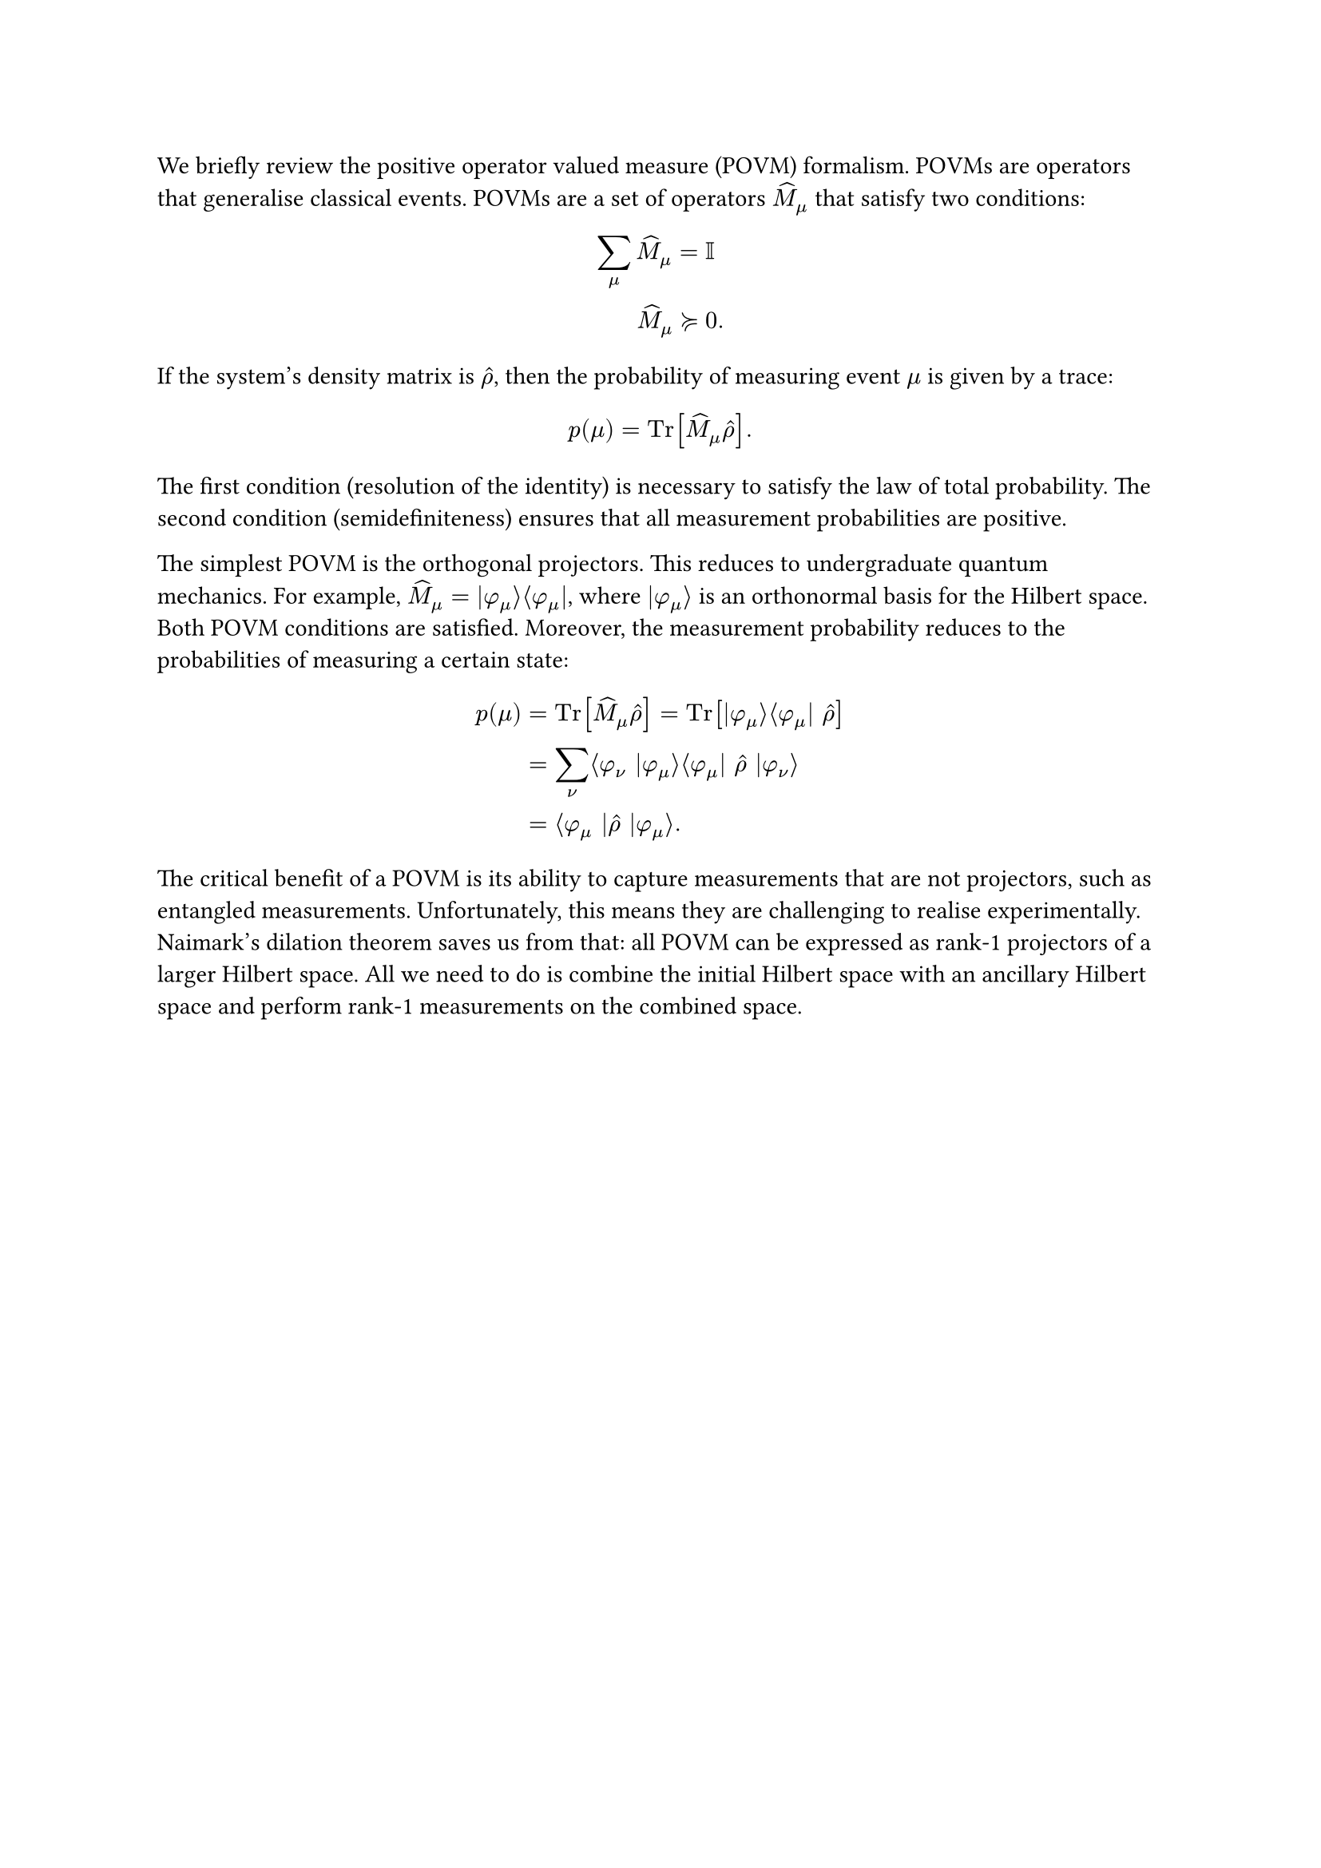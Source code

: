 We briefly review the positive operator valued measure (POVM) formalism. POVMs are operators that generalise classical events. POVMs are a set of operators $hat(M)_mu$ that satisfy two conditions:
$
sum_mu hat(M)_mu = &II \ 
hat(M)_mu succ.eq & 0.
$
If the system's density matrix is $hat(rho)$, then the probability of measuring event $mu$ is given by a trace:
$
p(mu) = "Tr"[hat(M)_mu hat(rho)].
$
The first condition (resolution of the identity) is necessary to satisfy the law of total probability. The second condition (semidefiniteness) ensures that all measurement probabilities are positive.

The simplest POVM is the orthogonal projectors. This reduces to undergraduate quantum mechanics. For example, $hat(M)_mu = |phi_mu angle.r angle.l phi_mu|$, where $|phi_mu angle.r$ is an orthonormal basis for the Hilbert space. Both POVM conditions are satisfied. Moreover, the measurement probability reduces to the probabilities of measuring a certain state:
$
p(mu) = & "Tr"[hat(M)_mu hat(rho)] = "Tr"[ |phi_mu angle.r angle.l phi_mu| hat(rho)]\
= & sum_nu angle.l phi_nu |phi_mu angle.r angle.l phi_mu| hat(rho) |phi_nu angle.r\
= & angle.l phi_mu |hat(rho) |phi_mu angle.r.
$

The critical benefit of a POVM is its ability to capture measurements that are not projectors, such as entangled measurements. Unfortunately, this means they are challenging to realise experimentally. Naimark's dilation theorem saves us from that: all POVM can be expressed as rank-1 projectors of a larger Hilbert space. All we need to do is combine the initial Hilbert space with an ancillary Hilbert space and perform rank-1 measurements on the combined space.